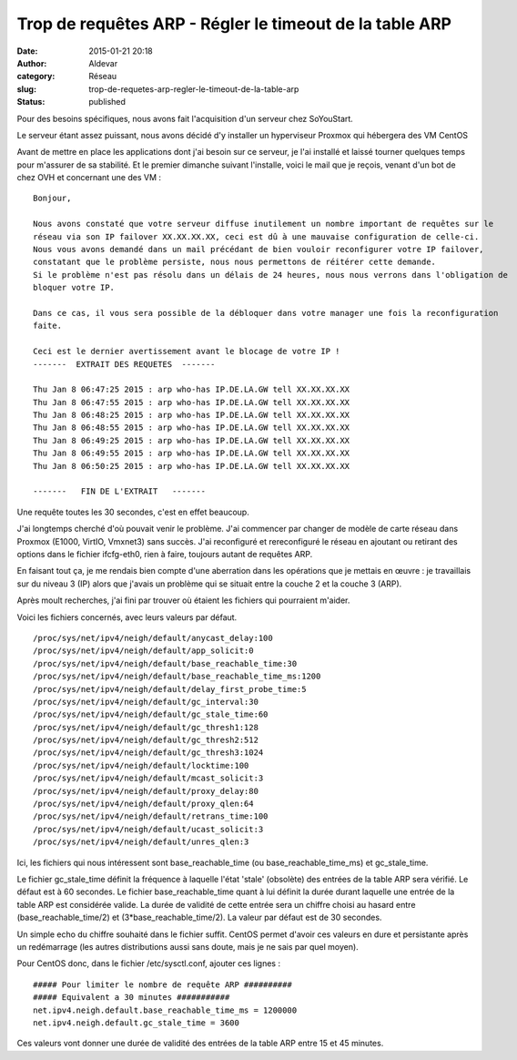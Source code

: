 Trop de requêtes ARP - Régler le timeout de la table ARP
########################################################
:date: 2015-01-21 20:18
:author: Aldevar
:category: Réseau
:slug: trop-de-requetes-arp-regler-le-timeout-de-la-table-arp
:status: published

Pour des besoins spécifiques, nous avons fait l'acquisition d'un serveur
chez SoYouStart.

Le serveur étant assez puissant, nous avons décidé d'y installer un
hyperviseur Proxmox qui hébergera des VM CentOS

Avant de mettre en place les applications dont j'ai besoin sur ce
serveur, je l'ai installé et laissé tourner quelques temps pour
m'assurer de sa stabilité. Et le premier dimanche suivant l'installe,
voici le mail que je reçois, venant d'un bot de chez OVH et concernant
une des VM :

::

    Bonjour,

    Nous avons constaté que votre serveur diffuse inutilement un nombre important de requêtes sur le
    réseau via son IP failover XX.XX.XX.XX, ceci est dû à une mauvaise configuration de celle-ci.
    Nous vous avons demandé dans un mail précédant de bien vouloir reconfigurer votre IP failover, 
    constatant que le problème persiste, nous nous permettons de réitérer cette demande. 
    Si le problème n'est pas résolu dans un délais de 24 heures, nous nous verrons dans l'obligation de 
    bloquer votre IP. 

    Dans ce cas, il vous sera possible de la débloquer dans votre manager une fois la reconfiguration 
    faite. 

    Ceci est le dernier avertissement avant le blocage de votre IP !
    -------  EXTRAIT DES REQUETES  -------

    Thu Jan 8 06:47:25 2015 : arp who-has IP.DE.LA.GW tell XX.XX.XX.XX 
    Thu Jan 8 06:47:55 2015 : arp who-has IP.DE.LA.GW tell XX.XX.XX.XX 
    Thu Jan 8 06:48:25 2015 : arp who-has IP.DE.LA.GW tell XX.XX.XX.XX 
    Thu Jan 8 06:48:55 2015 : arp who-has IP.DE.LA.GW tell XX.XX.XX.XX 
    Thu Jan 8 06:49:25 2015 : arp who-has IP.DE.LA.GW tell XX.XX.XX.XX 
    Thu Jan 8 06:49:55 2015 : arp who-has IP.DE.LA.GW tell XX.XX.XX.XX 
    Thu Jan 8 06:50:25 2015 : arp who-has IP.DE.LA.GW tell XX.XX.XX.XX 

    -------   FIN DE L'EXTRAIT   -------

Une requête toutes les 30 secondes, c'est en effet beaucoup.

J'ai longtemps cherché d'où pouvait venir le problème. J'ai commencer
par changer de modèle de carte réseau dans Proxmox (E1000, VirtIO,
Vmxnet3) sans succès. J'ai reconfiguré et rereconfiguré le réseau en
ajoutant ou retirant des options dans le fichier ifcfg-eth0, rien à
faire, toujours autant de requêtes ARP.

En faisant tout ça, je me rendais bien compte d'une aberration dans les
opérations que je mettais en œuvre : je travaillais sur du niveau 3 (IP)
alors que j'avais un problème qui se situait entre la couche 2 et la
couche 3 (ARP).

Après moult recherches, j'ai fini par trouver où étaient les fichiers
qui pourraient m'aider.

Voici les fichiers concernés, avec leurs valeurs par défaut.

::

    /proc/sys/net/ipv4/neigh/default/anycast_delay:100
    /proc/sys/net/ipv4/neigh/default/app_solicit:0
    /proc/sys/net/ipv4/neigh/default/base_reachable_time:30
    /proc/sys/net/ipv4/neigh/default/base_reachable_time_ms:1200
    /proc/sys/net/ipv4/neigh/default/delay_first_probe_time:5
    /proc/sys/net/ipv4/neigh/default/gc_interval:30
    /proc/sys/net/ipv4/neigh/default/gc_stale_time:60
    /proc/sys/net/ipv4/neigh/default/gc_thresh1:128
    /proc/sys/net/ipv4/neigh/default/gc_thresh2:512
    /proc/sys/net/ipv4/neigh/default/gc_thresh3:1024
    /proc/sys/net/ipv4/neigh/default/locktime:100
    /proc/sys/net/ipv4/neigh/default/mcast_solicit:3
    /proc/sys/net/ipv4/neigh/default/proxy_delay:80
    /proc/sys/net/ipv4/neigh/default/proxy_qlen:64
    /proc/sys/net/ipv4/neigh/default/retrans_time:100
    /proc/sys/net/ipv4/neigh/default/ucast_solicit:3
    /proc/sys/net/ipv4/neigh/default/unres_qlen:3

Ici, les fichiers qui nous intéressent sont base\_reachable\_time (ou
base\_reachable\_time\_ms) et gc\_stale\_time.

Le fichier gc\_stale\_time définit la fréquence à laquelle l'état
'stale' (obsolète) des entrées de la table ARP sera vérifié. Le défaut
est à 60 secondes. Le fichier base\_reachable\_time quant à lui définit
la durée durant laquelle une entrée de la table ARP est considérée
valide. La durée de validité de cette entrée sera un chiffre choisi au
hasard entre (base\_reachable\_time/2) et (3\*base\_reachable\_time/2).
La valeur par défaut est de 30 secondes.

Un simple echo du chiffre souhaité dans le fichier suffit. CentOS permet
d'avoir ces valeurs en dure et persistante après un redémarrage (les
autres distributions aussi sans doute, mais je ne sais par quel moyen).

Pour CentOS donc, dans le fichier /etc/sysctl.conf, ajouter ces lignes :

::

    ##### Pour limiter le nombre de requête ARP ##########
    ##### Equivalent a 30 minutes ###########
    net.ipv4.neigh.default.base_reachable_time_ms = 1200000
    net.ipv4.neigh.default.gc_stale_time = 3600

Ces valeurs vont donner une durée de validité des entrées de la table
ARP entre 15 et 45 minutes.
